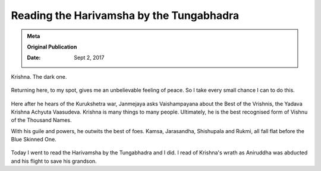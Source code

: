 .. index:: harivamsha, mahabharata, bibek-debroy, reading, books, hampi, indian-mythology

.. _harivamsha:

============================================
Reading the Harivamsha by the Tungabhadra
============================================

.. admonition:: Meta

   **Original Publication**

   :Date: Sept 2, 2017

Krishna. The dark one.

.. figure:: /_static/images/posts/india/harivamsha-01.jpg
   :figwidth: 350

Returning here, to my spot, gives me an unbelievable feeling of peace. So I
take every small chance I can to do this.

.. figure:: /_static/images/posts/india/harivamsha-02.jpg
   :figwidth: 350

Here after he hears of the Kurukshetra war, Janmejaya asks Vaishampayana about
the Best of the Vrishnis, the Yadava Krishna Achyuta Vaasudeva.  Krishna is
many things to many people. Ultimately, he is the best recognised form of
Vishnu of the Thousand Names.

With his guile and powers, he outwits the best of foes. Kamsa, Jarasandha,
Shishupala and Rukmi, all fall flat before the Blue Skinned One.

.. figure:: /_static/images/posts/india/harivamsha-03.jpg
   :figwidth: 350


Today I went to read the Harivamsha by the Tungabhadra and I did. I read of
Krishna's wrath as Aniruddha was abducted and his flight to save his grandson.
